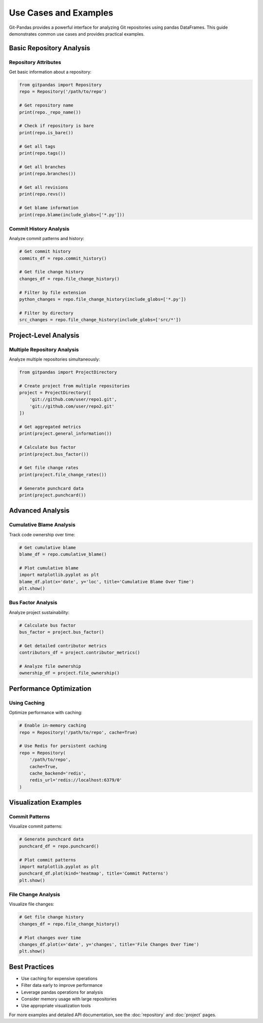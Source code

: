 Use Cases and Examples
=====================

Git-Pandas provides a powerful interface for analyzing Git repositories using pandas DataFrames. This guide demonstrates common use cases and provides practical examples.

Basic Repository Analysis
------------------------

Repository Attributes
~~~~~~~~~~~~~~~~~~

Get basic information about a repository:

.. code-block:: python

    from gitpandas import Repository
    repo = Repository('/path/to/repo')
    
    # Get repository name
    print(repo._repo_name())
    
    # Check if repository is bare
    print(repo.is_bare())
    
    # Get all tags
    print(repo.tags())
    
    # Get all branches
    print(repo.branches())
    
    # Get all revisions
    print(repo.revs())
    
    # Get blame information
    print(repo.blame(include_globs=['*.py']))

Commit History Analysis
~~~~~~~~~~~~~~~~~~~~

Analyze commit patterns and history:

.. code-block:: python

    # Get commit history
    commits_df = repo.commit_history()
    
    # Get file change history
    changes_df = repo.file_change_history()
    
    # Filter by file extension
    python_changes = repo.file_change_history(include_globs=['*.py'])
    
    # Filter by directory
    src_changes = repo.file_change_history(include_globs=['src/*'])

Project-Level Analysis
--------------------

Multiple Repository Analysis
~~~~~~~~~~~~~~~~~~~~~~~~~

Analyze multiple repositories simultaneously:

.. code-block:: python

    from gitpandas import ProjectDirectory
    
    # Create project from multiple repositories
    project = ProjectDirectory([
        'git://github.com/user/repo1.git',
        'git://github.com/user/repo2.git'
    ])
    
    # Get aggregated metrics
    print(project.general_information())
    
    # Calculate bus factor
    print(project.bus_factor())
    
    # Get file change rates
    print(project.file_change_rates())
    
    # Generate punchcard data
    print(project.punchcard())

Advanced Analysis
---------------

Cumulative Blame Analysis
~~~~~~~~~~~~~~~~~~~~~~~

Track code ownership over time:

.. code-block:: python

    # Get cumulative blame
    blame_df = repo.cumulative_blame()
    
    # Plot cumulative blame
    import matplotlib.pyplot as plt
    blame_df.plot(x='date', y='loc', title='Cumulative Blame Over Time')
    plt.show()

Bus Factor Analysis
~~~~~~~~~~~~~~~~~

Analyze project sustainability:

.. code-block:: python

    # Calculate bus factor
    bus_factor = project.bus_factor()
    
    # Get detailed contributor metrics
    contributors_df = project.contributor_metrics()
    
    # Analyze file ownership
    ownership_df = project.file_ownership()

Performance Optimization
---------------------

Using Caching
~~~~~~~~~~~

Optimize performance with caching:

.. code-block:: python

    # Enable in-memory caching
    repo = Repository('/path/to/repo', cache=True)
    
    # Use Redis for persistent caching
    repo = Repository(
        '/path/to/repo',
        cache=True,
        cache_backend='redis',
        redis_url='redis://localhost:6379/0'
    )

Visualization Examples
-------------------

Commit Patterns
~~~~~~~~~~~~~

Visualize commit patterns:

.. code-block:: python

    # Generate punchcard data
    punchcard_df = repo.punchcard()
    
    # Plot commit patterns
    import matplotlib.pyplot as plt
    punchcard_df.plot(kind='heatmap', title='Commit Patterns')
    plt.show()

File Change Analysis
~~~~~~~~~~~~~~~~~

Visualize file changes:

.. code-block:: python

    # Get file change history
    changes_df = repo.file_change_history()
    
    # Plot changes over time
    changes_df.plot(x='date', y='changes', title='File Changes Over Time')
    plt.show()

Best Practices
------------

* Use caching for expensive operations
* Filter data early to improve performance
* Leverage pandas operations for analysis
* Consider memory usage with large repositories
* Use appropriate visualization tools

For more examples and detailed API documentation, see the :doc:`repository` and :doc:`project` pages.
